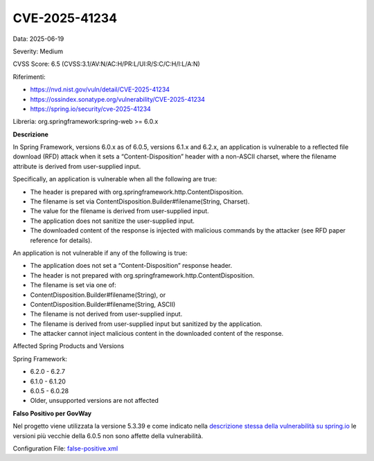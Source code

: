 .. _vulnerabilityManagement_skip_registry_CVE-2025-41234:

CVE-2025-41234
~~~~~~~~~~~~~~~~~~~~~~~~~~~~~~~~~~~~~~~~~~~~

Data: 2025-06-19

Severity: Medium

CVSS Score:  6.5 (CVSS:3.1/AV:N/AC:H/PR:L/UI:R/S:C/C:H/I:L/A:N)

Riferimenti:  

- `https://nvd.nist.gov/vuln/detail/CVE-2025-41234 <https://nvd.nist.gov/vuln/detail/CVE-2025-41234>`_
- `https://ossindex.sonatype.org/vulnerability/CVE-2025-41234 <https://ossindex.sonatype.org/vulnerability/CVE-2025-41234>`_
- `https://spring.io/security/cve-2025-41234 <https://spring.io/security/cve-2025-41234>`_

Libreria: org.springframework:spring-web >= 6.0.x 

**Descrizione**

In Spring Framework, versions 6.0.x as of 6.0.5, versions 6.1.x and 6.2.x, an application is vulnerable to a reflected file download (RFD) attack when it sets a “Content-Disposition” header with a non-ASCII charset, where the filename attribute is derived from user-supplied input.

Specifically, an application is vulnerable when all the following are true:

- The header is prepared with org.springframework.http.ContentDisposition.
- The filename is set via ContentDisposition.Builder#filename(String, Charset).
- The value for the filename is derived from user-supplied input.
- The application does not sanitize the user-supplied input.
- The downloaded content of the response is injected with malicious commands by the attacker (see RFD paper reference for details).

An application is not vulnerable if any of the following is true:

- The application does not set a “Content-Disposition” response header.
- The header is not prepared with org.springframework.http.ContentDisposition.
- The filename is set via one of:
- ContentDisposition.Builder#filename(String), or
- ContentDisposition.Builder#filename(String, ASCII)
- The filename is not derived from user-supplied input.
- The filename is derived from user-supplied input but sanitized by the application.
- The attacker cannot inject malicious content in the downloaded content of the response.

Affected Spring Products and Versions

Spring Framework:

- 6.2.0 - 6.2.7
- 6.1.0 - 6.1.20
- 6.0.5 - 6.0.28
- Older, unsupported versions are not affected


**Falso Positivo per GovWay**

Nel progetto viene utilizzata la versione 5.3.39 e come indicato nella `descrizione stessa della vulnerabilità su spring.io <https://spring.io/security/cve-2025-41234>`_ le versioni più vecchie della 6.0.5 non sono affette della vulnerabilità.

Configuration File: `false-positive.xml <https://raw.githubusercontent.com/link-it/govway/master/mvn/dependencies/owasp/falsePositives/spring-web.xml>`_





